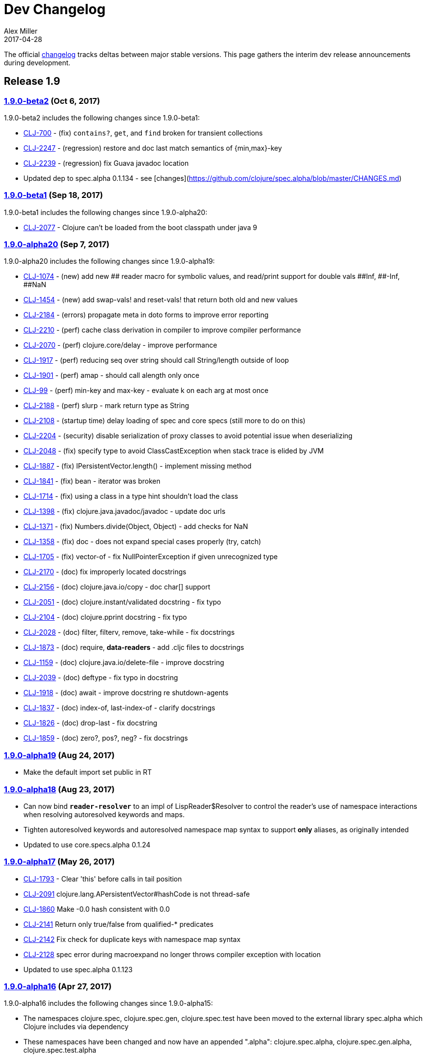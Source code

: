 = Dev Changelog
Alex Miller
2017-04-28
:jbake-type: page
:toc: macro
:icons: font

ifdef::env-github,env-browser[:outfilesuffix: .adoc]

The official https://github.com/clojure/clojure/blob/master/changes.md[changelog] tracks deltas between major stable versions. This page gathers the interim dev release announcements during development. 

== Release 1.9

=== https://groups.google.com/d/msg/clojure/hJqYgzEOJ8s/IH0pogtQAgAJ[1.9.0-beta2] (Oct 6, 2017)

1.9.0-beta2 includes the following changes since 1.9.0-beta1:

- https://dev.clojure.org/jira/browse/CLJ-700[CLJ-700] - (fix) `contains?`, `get`, and `find` broken for transient collections
- https://dev.clojure.org/jira/browse/CLJ-2247[CLJ-2247] - (regression) restore and doc last match semantics of {min,max}-key
- https://dev.clojure.org/jira/browse/CLJ-2239[CLJ-2239] - (regression) fix Guava javadoc location
- Updated dep to spec.alpha 0.1.134 - see [changes](https://github.com/clojure/spec.alpha/blob/master/CHANGES.md)

=== https://groups.google.com/d/msg/clojure/UEtE1K9C7XE/5p5BJe2tAQAJ[1.9.0-beta1] (Sep 18, 2017)

1.9.0-beta1 includes the following changes since 1.9.0-alpha20:

- http://dev.clojure.org/jira/browse/CLJ-2077[CLJ-2077] - Clojure can't be loaded from the boot classpath under java 9

=== https://groups.google.com/d/msg/clojure/IB2CaORBMnM/a0f66eC1DAAJ[1.9.0-alpha20] (Sep 7, 2017)

1.9.0-alpha20 includes the following changes since 1.9.0-alpha19:

- https://dev.clojure.org/jira/browse/CLJ-1074[CLJ-1074] - (new) add new pass:[##] reader macro for symbolic values, and read/print support for double vals pass:[##Inf], pass:[##-Inf], pass:[##NaN]
- https://dev.clojure.org/jira/browse/CLJ-1454[CLJ-1454] - (new) add swap-vals! and reset-vals! that return both old and new values
- https://dev.clojure.org/jira/browse/CLJ-2184[CLJ-2184] - (errors) propagate meta in doto forms to improve error reporting
- https://dev.clojure.org/jira/browse/CLJ-2210[CLJ-2210] - (perf) cache class derivation in compiler to improve compiler performance
- https://dev.clojure.org/jira/browse/CLJ-2070[CLJ-2070] - (perf) clojure.core/delay - improve performance
- https://dev.clojure.org/jira/browse/CLJ-1917[CLJ-1917] - (perf) reducing seq over string should call String/length outside of loop
- https://dev.clojure.org/jira/browse/CLJ-1901[CLJ-1901] - (perf) amap - should call alength only once
- https://dev.clojure.org/jira/browse/CLJ-99[CLJ-99]   - (perf) min-key and max-key - evaluate k on each arg at most once
- https://dev.clojure.org/jira/browse/CLJ-2188[CLJ-2188] - (perf) slurp - mark return type as String
- https://dev.clojure.org/jira/browse/CLJ-2108[CLJ-2108] - (startup time) delay loading of spec and core specs (still more to do on this)
- https://dev.clojure.org/jira/browse/CLJ-2204[CLJ-2204] - (security) disable serialization of proxy classes to avoid potential issue when deserializing
- https://dev.clojure.org/jira/browse/CLJ-2048[CLJ-2048] - (fix) specify type to avoid ClassCastException when stack trace is elided by JVM
- https://dev.clojure.org/jira/browse/CLJ-1887[CLJ-1887] - (fix) IPersistentVector.length() - implement missing method
- https://dev.clojure.org/jira/browse/CLJ-1841[CLJ-1841] - (fix) bean - iterator was broken
- https://dev.clojure.org/jira/browse/CLJ-1714[CLJ-1714] - (fix) using a class in a type hint shouldn't load the class
- https://dev.clojure.org/jira/browse/CLJ-1398[CLJ-1398] - (fix) clojure.java.javadoc/javadoc - update doc urls
- https://dev.clojure.org/jira/browse/CLJ-1371[CLJ-1371] - (fix) Numbers.divide(Object, Object) - add checks for NaN
- https://dev.clojure.org/jira/browse/CLJ-1358[CLJ-1358] - (fix) doc - does not expand special cases properly (try, catch)
- https://dev.clojure.org/jira/browse/CLJ-1705[CLJ-1705] - (fix) vector-of - fix NullPointerException if given unrecognized type
- https://dev.clojure.org/jira/browse/CLJ-2170[CLJ-2170] - (doc) fix improperly located docstrings
- https://dev.clojure.org/jira/browse/CLJ-2156[CLJ-2156] - (doc) clojure.java.io/copy - doc char[] support
- https://dev.clojure.org/jira/browse/CLJ-2051[CLJ-2051] - (doc) clojure.instant/validated docstring - fix typo
- https://dev.clojure.org/jira/browse/CLJ-2104[CLJ-2104] - (doc) clojure.pprint docstring - fix typo
- https://dev.clojure.org/jira/browse/CLJ-2028[CLJ-2028] - (doc) filter, filterv, remove, take-while - fix docstrings
- https://dev.clojure.org/jira/browse/CLJ-1873[CLJ-1873] - (doc) require, *data-readers* - add .cljc files to docstrings
- https://dev.clojure.org/jira/browse/CLJ-1159[CLJ-1159] - (doc) clojure.java.io/delete-file - improve docstring
- https://dev.clojure.org/jira/browse/CLJ-2039[CLJ-2039] - (doc) deftype - fix typo in docstring
- https://dev.clojure.org/jira/browse/CLJ-1918[CLJ-1918] - (doc) await - improve docstring re shutdown-agents
- https://dev.clojure.org/jira/browse/CLJ-1837[CLJ-1837] - (doc) index-of, last-index-of - clarify docstrings
- https://dev.clojure.org/jira/browse/CLJ-1826[CLJ-1826] - (doc) drop-last - fix docstring
- https://dev.clojure.org/jira/browse/CLJ-1859[CLJ-1859] - (doc) zero?, pos?, neg? - fix docstrings

=== https://groups.google.com/d/msg/clojure/oy2O_akFJ2U/w6-C0hPoAQAJ[1.9.0-alpha19] (Aug 24, 2017)

- Make the default import set public in RT

=== https://groups.google.com/d/msg/clojure/rb22V98rPLM/MFBBcz-gAQAJ[1.9.0-alpha18] (Aug 23, 2017)

- Can now bind `*reader-resolver*` to an impl of LispReader$Resolver to control the reader's use of namespace interactions when resolving autoresolved keywords and maps.
- Tighten autoresolved keywords and autoresolved namespace map syntax to support *only* aliases, as originally intended
- Updated to use core.specs.alpha 0.1.24

=== https://groups.google.com/d/msg/clojure/iceDBL5q4CY/GM6LryxpAQAJ[1.9.0-alpha17] (May 26, 2017)

- https://dev.clojure.org/jira/browse/CLJ-1793[CLJ-1793] - Clear 'this' before calls in tail position
- https://dev.clojure.org/jira/browse/CLJ-2091[CLJ-2091] clojure.lang.APersistentVector#hashCode is not thread-safe
- https://dev.clojure.org/jira/browse/CLJ-1860[CLJ-1860] Make -0.0 hash consistent with 0.0
- https://dev.clojure.org/jira/browse/CLJ-2141[CLJ-2141] Return only true/false from qualified-* predicates
- https://dev.clojure.org/jira/browse/CLJ-2142[CLJ-2142] Fix check for duplicate keys with namespace map syntax
- https://dev.clojure.org/jira/browse/CLJ-2128[CLJ-2128] spec error during macroexpand no longer throws compiler exception with location
- Updated to use spec.alpha 0.1.123

=== https://groups.google.com/forum/#!topic/clojure/nB4qnDNGS2A[1.9.0-alpha16] (Apr 27, 2017)

1.9.0-alpha16 includes the following changes since 1.9.0-alpha15:

- The namespaces clojure.spec, clojure.spec.gen, clojure.spec.test have been moved to the external library spec.alpha which Clojure includes via dependency
- These namespaces have been changed and now have an appended ".alpha": clojure.spec.alpha, clojure.spec.gen.alpha, clojure.spec.test.alpha
- All keyword constants in clojure.spec (like :clojure.spec/invalid) follow the same namespace change (now :clojure.spec.alpha/invalid)
- spec-related system properties related to assertions did NOT change

- The specs for clojure.core itself in namespace clojure.core.specs have been moved to the external library core.specs.alpha which Clojure now depends on
- The clojure.core.specs namespace has changed to clojure.core.specs.alpha. All qualified spec names in that namespace follow the same namespace change (most people were not using these directly)

In most cases, you should be able to update your usage of Clojure 1.9.0-alphaX to Clojure 1.9.0-alpha16 by:

1. Updating your Clojure dependency to [org.clojure/clojure "1.9.0-alpha16"]  - this will automatically pull in the 2 additional downstream libraries
2. Changing your namespace declarations in namespaces that declare or use specs to:

[source,clojure]
----
(:require [clojure.spec.alpha :as s]
          [clojure.spec.gen.alpha :as gen]
          [clojure.spec.test.alpha :as stest])
----

=== https://groups.google.com/d/msg/clojure/10dbF7w2IQo/ec37TzP5AQAJ[1.9/spec split] (Apr 26, 2017)

We are moving spec out of the Clojure repo/artifact and into a library to make it easier to evolve spec independently from Clojure. While we consider spec to be an essential part of Clojure 1.9, there are a number of design concerns to resolve before it can be finalized. This allows us to move towards a production Clojure release (1.9) that depends on an alpha version of spec. Users can also pick up newer versions of the spec alpha library as desired. Additionally, this is a first step towards increased support for leveraging dependencies within Clojure.

We will be creating two new contrib libraries that will contain the following (renamed) namespaces:

----
org.clojure/spec.alpha
    clojure.spec.alpha          (previously clojure.spec)
    clojure.spec.gen.alpha      (previously clojure.spec.gen)
    clojure.spec.test.alpha     (previously clojure.spec.test)

org.clojure/core.specs.alpha
    clojure.core.specs.alpha    (previously clojure.core.specs)
----

In most cases, we expect that users have aliased their reference to the spec namespaces and updating to the changed namespaces will only require a single change at the point of the require.

*How will ClojureScript's spec implementation change?*

ClojureScript will also change namespace names to match Clojure. Eventually, the ClojureScript implementation may move out of ClojureScript and into the spec.alpha library - this is still under discussion.

*Why do the libraries and namespaces end in alpha?*

The "alpha" indicates that the spec API and implementation is still subject to change.

*What will happen when the spec api is no longer considered alpha?*

At that point we expect to release a non-alpha version of the spec library (with non-alpha namespaces). Users may immediately begin to use that version of spec along with whatever version of Clojure it depends on. Clojure itself will depend on it at some later point. Timing of all these actions is TBD.

*Will the library support Clojure 1.8 or older versions?*

No. spec uses new functions in Clojure 1.9 and it has never been a goal to provide spec for older versions. Rather, we are trying to accelerate the release of a stable Clojure 1.9 so that users can migrate forward to a stable production release with access to an alpha version of spec, and access to ongoing updated versions as they become available.

=== https://groups.google.com/d/msg/clojure/7ZqGTjJoQEQ/RkUYCCbeAwAJ[1.9.0-alpha15] (Mar 14, 2017)

1.9.0-alpha15 includes the following changes since 1.9.0-alpha14:

- https://dev.clojure.org/jira/browse/CLJ-2043[CLJ-2043] - s/form of conformer is broken
- https://dev.clojure.org/jira/browse/CLJ-2035[CLJ-2035] - s/form of collection specs are broken
- https://dev.clojure.org/jira/browse/CLJ-2100[CLJ-2100] - s/form of s/nilable should include the original spec, not the resolved spec

Specs:

- https://dev.clojure.org/jira/browse/CLJ-2062[CLJ-2062] - added specs for `import` and `refer-clojure`
- https://dev.clojure.org/jira/browse/CLJ-2114[CLJ-2114] - ::defn-args spec incorrectly parses map body as a prepost rather than function body
- https://dev.clojure.org/jira/browse/CLJ-2055[CLJ-2055] - binding-form spec parses symbol-only maps incorrectly

Infrastructure:

- https://dev.clojure.org/jira/browse/CLJ-2113[CLJ-2113] - Clojure maven build updated

=== https://groups.google.com/d/msg/clojure/w-1h7_xO2R0/Lp_ks-BSAQAJ[1.9.0-alpha14] (Oct 28, 2016)

1.9.0-alpha14 includes the following changes since 1.9.0-alpha13:

- NEW `into` now has a 0-arity (returns []) and 1-arity (returns the coll you pass)
- NEW `halt-when` is a transducer that ends transduction when pred is satisfied. It takes an optional fn that will be invoked with the completed result so far and the input that triggered the predicate.
- https://dev.clojure.org/jira/browse/CLJ-2042[CLJ-2042] - clojure.spec/form of clojure.spec/? now resolves pred
- https://dev.clojure.org/jira/browse/CLJ-2024[CLJ-2024] - clojure.spec.test/check now fully resolves aliased fspecs
- https://dev.clojure.org/jira/browse/CLJ-2032[CLJ-2032] - fixed confusing error if fspec is missing :args spec
- https://dev.clojure.org/jira/browse/CLJ-2027[CLJ-2027] - fixed 1.9 regression with printing of `bean` instances
- https://dev.clojure.org/jira/browse/CLJ-1790[CLJ-1790] - fixed error extending protocols to Java arrays
- https://dev.clojure.org/jira/browse/CLJ-1242[CLJ-1242] - = on sorted sets or maps with incompatible comparators now returns false rather than throws

=== https://groups.google.com/d/msg/clojure/QWPUWG9BwbE/9a7ymJb9AQAJ[1.9.0-alpha13] (Sept 26, 2016)

1.9.0-alpha13 includes the following changes since 1.9.0-alpha12:

- s/conform of nilable was always returning the passed value, not the conformed value
- s/nilable now creates a generator that returns nil 10% of the time (instead of 50% of the time)
- s/nilable now delays realizing the predicate spec until first use (better for creating recursive specs)
- clojure.spec.gen now provides a dynload version of clojure.test.check.generators/frequency

=== https://groups.google.com/d/msg/clojure/lQ5beZB6QYE/ZLSPo023CgAJ[1.9.0-alpha12] (Sept 7, 2016)

1.9.0-alpha12 includes the following changes since 1.9.0-alpha11:

- spec performance has been improved for many use cases
- spec explain printer is now pluggable via the dynamic var clojure.spec/*explain-out*
  which should be a function that takes an explain-data and prints to *out*	
- when a macro spec fails during macroexpand, throw ex-info with explain-data payload
  rather than IllegalArgumentException
- pprint prints maps with namespace literal syntax when *print-namespace-maps* is true
- https://dev.clojure.org/jira/browse/CLJ-1988[CLJ-1988] - coll-of, every extended to conform sequences properly
- https://dev.clojure.org/jira/browse/CLJ-2004[CLJ-2004] - multi-spec form was missing retag
- https://dev.clojure.org/jira/browse/CLJ-2006[CLJ-2006] - fix old function name in docstring
- https://dev.clojure.org/jira/browse/CLJ-2008[CLJ-2008] - omit macros from checkable-syms
- https://dev.clojure.org/jira/browse/CLJ-2012[CLJ-2012] - fix ns spec on gen-class signatures to allow class names
- https://dev.clojure.org/jira/browse/CLJ-1224[CLJ-1224] - record instances now cache hasheq and hashCode like maps
- https://dev.clojure.org/jira/browse/CLJ-1673[CLJ-1673] - clojure.repl/dir-fn now works on namespace aliases

=== https://groups.google.com/d/msg/clojure/_slHTn-Ej1Y/M_IVRODtCQAJ[1.9.0-alpha11] (Aug 19, 2016)

1.9.0-alpha11 includes the following changes since 1.9.0-alpha10:

Clojure now has specs for the following clojure.core macros: let, if-let, when-let, defn, defn-, fn, and ns. Because macro specs are checked during macroexpansion invalid syntax in these macros will now fail at compile time whereas some errors were caught at runtime and some were not caught at all.

- https://dev.clojure.org/jira/browse/CLJ-1914[CLJ-1914] - Fixed race condition in concurrent range realization
- https://dev.clojure.org/jira/browse/CLJ-1870[CLJ-1870] - Fixed reloading a defmulti removes metadata on the var
- https://dev.clojure.org/jira/browse/CLJ-1744[CLJ-1744] - Clear unused locals, which can prevent memory leaks in some cases
- https://dev.clojure.org/jira/browse/CLJ-1423[CLJ-1423] - Allow vars to be invoked with infinite arglists (also, faster)
- https://dev.clojure.org/jira/browse/CLJ-1993[CLJ-1993] - Added *print-namespace-maps* dynamic var that controls whether to use namespace map syntax for maps with keys from the same namespace. The default is false, but standard REPL bindings set this to true.
- https://dev.clojure.org/jira/browse/CLJ-1985[CLJ-1985] - Fixed with-gen of conformer losing unform fn
- Fixed clojure.spec.test/check to skip spec'ed macros
- Fixed regression from 1.9.0-alpha8 where type hints within destructuring were lost
- Fixed clojure.spec/merge docstring to note merge doesn't flow conformed values
- Fixed regex ops to use gen overrides if they are used

=== https://groups.google.com/d/msg/clojure/MrwAx8DCjK8/rQSq8U5qCAAJ[1.9.0-alpha10] (Jul 11, 2016)

1.9.0-alpha10 includes the following changes since 1.9.0-alpha9:

- NEW clojure.core/any? - a predicate that matches anything. any? has built-in gen support. The :clojure.spec/any spec has been removed. Additionally, gen support has been added for some?.

- keys* will now gen

- gen overrides (see c.s/gen, c.s./exercise, c.s.t/check, c.s.t/instrument) now expect no-arg functions that return gens, rather than gens

- https://dev.clojure.org/jira/browse/CLJ-1977[CLJ-1977] - fix regression from alpha9 in data conversion of Throwable when stack trace is empty

=== https://groups.google.com/d/msg/clojure/M-zC83YJl10/-zN-b2ekBgAJ[1.9.0-alpha9] (Jul 5, 2016)

1.9.0-alpha9 includes the following changes since 1.9.0-alpha8:

- NEW clojure.spec/assert - a facility for adding spec assertions to your code. See the docs for *compile-asserts* and assert for more details.

- clojure.spec/merge - now merges rather than flows in conform/unform

- clojure.spec.test/instrument now reports the caller that caused an :args spec failure and ignores spec'ed macros

- clojure.spec.test - `test`, `test-fn`, `testable-syms` renamed to `check`, `check-fn`, and `checkable-syms` to better reflect their purpose. Additionally, some of the return value structure of `check` has been further improved.

- clojure.core/Throwable->map formerly returned StackTraceElements which were later handled by the printer. Now the StackTraceElements are converted to data such that the return value is pure Clojure data, as intended.

=== https://groups.google.com/d/msg/clojure/vF3RuDWuX8I/pvn4IUuUAwAJ[1.9.0-alpha8] (Jun 28, 16)

1.9.0-alpha8 includes the following changes since 1.9.0-alpha7:

The collection spec support has been greatly enhanced, with new controls for conforming, generation, counts, distinct elements and collection kinds. See the docs for every, every-kv, coll-of and map-of for details.

instrumenting and testing has been streamlined and made more composable, with powerful new features for spec and gen overrides, stubbing, and mocking. See the docs for these functions in clojure.spec.test: instrument, test, enumerate-ns and summarize-results.

Namespaced keyword reader format, printing and destructuring have been enhanced for lifting namespaces up for keys, supporting more succinct use of fully-qualified keywords. Updated docs will be added to clojure.org soon.

Many utilities have been added, for keys spec merging, fn exercising, Java 1.8 timestamps, bounded-count and more.

Changelog:

clojure.spec:

- [changed] map-of - now conforms all values and optionally all keys, has additional kind, count, gen options
- [changed] coll-of - now conforms all elements, has additional kind, count, gen options. No longer takes init-coll param.
- [added] every - validates a collection by sampling, with many additional options
- [added] every-kv - validates a map by sampling, with many additional options
- [added] merge
- [changed] gen overrides can now be specified by either name or path
- [changed] fspec generator - creates a function that generates return values according to the :ret spec and ignores :fn spec
- [added] explain-out - produces an explain output string from an explain-data result
- [changed] explain-data - output is now a vector of problems with a :path element, not a map keyed by path
- [added] get-spec - for looking up a spec in the registry by keyword or symbol
- [removed] fn-spec - see get-spec
- [added] exercise-fn - given a spec'ed function, returns generated args and the return value
- All instrument functions moved to clojure.spec.test

clojure.spec.test:

- [changed] instrument - previously took a var, now takes either a symbol, namespace symbol, or a collection of symbols or namespaces, plus many new options for stubbing or mocking. Check the docstring for more info.
- [removed] instrument-ns - see instrument
- [removed] instrument-all - see instrument
- [changed] unstrument - previously took a var, now takes a symbol, namespace symbol, or collection of symbol or namespaces
- [removed] unstrument-ns - see unstrument
- [removed] unstrument-all - see unstrument
- [added] instrumentable-syms - syms that can be instrumented
- [added] with-instrument-disabled - disable instrument's checking of calls within a scope
- [changed] check-var renamed to test and has a different signature, check docs
- [changed] run-tests - see test
- [changed] run-all-tests - see test
- [changed] check-fn - renamed to test-fn
- [added] abbrev-result - returns a briefer description of a test
- [added] summarize-result - returns a summary of many tests
- [added] testable-syms - syms that can be tested
- [added] enumerate-namespace - provides symbols for vars in namespaces

clojure.core:

- [changed] - inst-ms now works with java.time.Instant instances when Clojure is used with Java 8
- [added] bounded-count - if coll is counted? returns its count, else counts at most first n elements of coll using its seq

=== https://groups.google.com/d/msg/clojure/3wmGJ5B4b6c/YgCJCtN8CQAJ[1.9.0-alpha7] (Jun 15, 2016)

1.9.0-alpha7 includes the following changes since 1.9.0-alpha6 (all BREAKING vs alpha5/6):

clojure.core:
- long? => int?  - now checks for all Java fixed precision integer types (byte,short,integer,long)
- pos-long? => pos-int?
- neg-long? => neg-int?
- nat-long? => nat-int?

clojure.spec:
- long-in-range? => int-in-range?
- long-in => int-in

If you are interested in checking specifically for long?, please use #(instance? Long %).

Sorry for the switcheroo and welcome to alphatown! 

=== https://groups.google.com/d/msg/clojure/JIgmEFhAlq8/6UXO_rUpCQAJ[1.9.0-alpha6] (Jun 14, 2016)

1.9.0-alpha6 includes the following changes since 1.9.0-alpha5:

- & regex op now fails fast when regex passes but preds do not
- returns from alt/or are now map entries (supporting key/val) rather than 2-element vector
- [BREAKING] fn-specs was renamed to fn-spec and returns either the registered fspec or nil
- fspec now accepts ifn?, not fn?
- fspec impl supports keyword lookup of its :args, :ret, and :fn specs
- fix fspec describe which was missing keys and improve describe of :args/ret/fn specs
- instrument now checks *only* the :args spec of a var - use the clojure.spec.test functions to test :ret and :fn specs
- Added generator support for bytes? and uri? which were accidentally left out in alpha5

=== https://groups.google.com/d/msg/clojure/D_s9Drua6D4/CTWk12cXDQAJ[1.9.0-alpha5] (Jun 7, 2016)

1.9.0-alpha5 includes the following changes since 1.9.0-alpha4:

Fixes:
- doc was printing "Spec" when none existed
- fix ? explain

New predicates in core (all also now have built-in generator support in spec):
- seqable?
- boolean?
- long?, pos-long?, neg-long?, nat-long?
- double?, bigdec?
- ident?, simple-ident?, qualified-ident?
- simple-symbol?, qualified-symbol?
- simple-keyword?, qualified-keyword?
- bytes? (for byte[])
- indexed?
- inst? (and new inst-ms)
- uuid?
- uri?

New in spec:
- unform - given a spec and a conformed value, returns the unconformed value
- New preds: long-in-range?, inst-in-range?
- New specs (with gen support): long-in, inst-in, double-in

=== https://groups.google.com/d/msg/clojure/TR-qUFVJwj0/aZspfZ3XBAAJ[1.9.0-alpha4] (May 31, 2016)

1.9.0-alpha4 includes the following changes since 1.9.0-alpha3:

- fix describe empty cat
- improve update-in perf
- optimize seq (&) destructuring

=== https://groups.google.com/d/msg/clojure/WxT9kPIwlYI/r5PJpAP_CwAJ[1.9.0-alpha3] (May 26, 2016)

1.9.0-alpha3 includes the following changes since 1.9.0-alpha2:

- Macro fdef specs should no longer spec the implicit &form or &env  [BREAKING CHANGE]
- multi-spec includes dispatch values in path
- multi-spec no longer requires special default method
- fix for rep* bug
- added explain-str (explain that returns a string)
- improved s/+ explain
- explain output tweaked
- fix test reporting

=== https://groups.google.com/d/msg/clojure/ZBD5-Nhruc4/dntP8iQDAwAJ[1.9.0-alpha2] (May 25, 2016)

1.9.0-alpha2 includes the following changes since 1.9.0-alpha1:

- Better describe for s/+
- Capture *recursion-limit* on gen call
- explain-data now contains :in key for the input path
- https://dev.clojure.org/jira/browse/CLJ-1931[CLJ-1931] - with-gen throws AbstractMethodError

=== https://groups.google.com/d/msg/clojure/7jbL34IjNzw/dejSpHefAwAJ[1.9.0-alpha1] (May 24, 2016)

1.9.0-alpha1 includes the first release of clojure.spec.

A usage guide for spec is now available: https://clojure.org/guides/spec.

